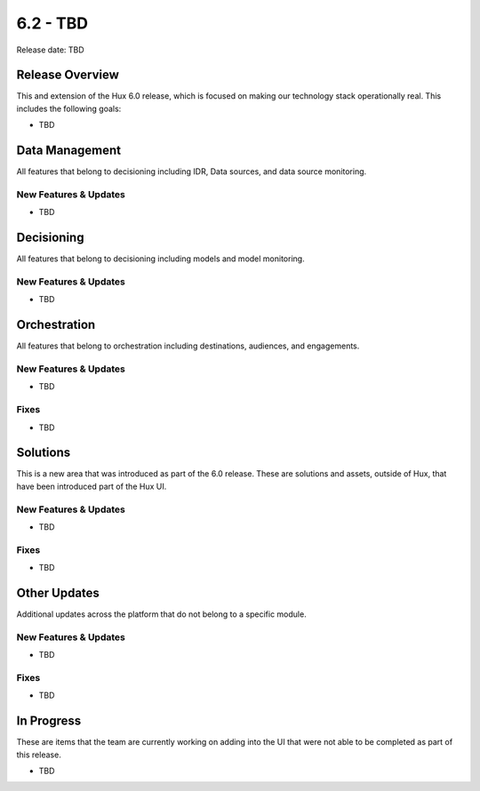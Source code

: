 =========
6.2 - TBD
=========

Release date:
TBD

Release Overview
-----------------
This and extension of the Hux 6.0 release, which is focused on making our technology stack operationally real. This includes the following goals:

- TBD


Data Management
---------------
All features that belong to decisioning including IDR, Data sources, and data source monitoring.

**********************
New Features & Updates
**********************
- TBD


Decisioning
-----------
All features that belong to decisioning including models and model monitoring.

**********************
New Features & Updates
**********************
- TBD


Orchestration
-------------
All features that belong to orchestration including destinations, audiences, and engagements.

**********************
New Features & Updates
**********************
- TBD

*****
Fixes
*****
- TBD


Solutions
----------
This is a new area that was introduced as part of the 6.0 release. These are solutions and assets, outside of Hux, that have been introduced part of the Hux UI.

**********************
New Features & Updates
**********************
- TBD

*****
Fixes
*****
- TBD


Other Updates
-------------
Additional updates across the platform that do not belong to a specific module.

**********************
New Features & Updates
**********************
- TBD

*****
Fixes
*****
- TBD


In Progress
-----------
These are items that the team are currently working on adding into the UI that were not able to be completed as part of this release.

- TBD

